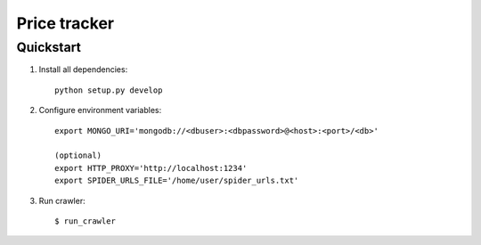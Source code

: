 =============
Price tracker
=============

Quickstart
==========

1. Install all dependencies::

    python setup.py develop


2. Configure environment variables::

    export MONGO_URI='mongodb://<dbuser>:<dbpassword>@<host>:<port>/<db>'

    (optional)
    export HTTP_PROXY='http://localhost:1234'
    export SPIDER_URLS_FILE='/home/user/spider_urls.txt'

3. Run crawler::
  
    $ run_crawler

